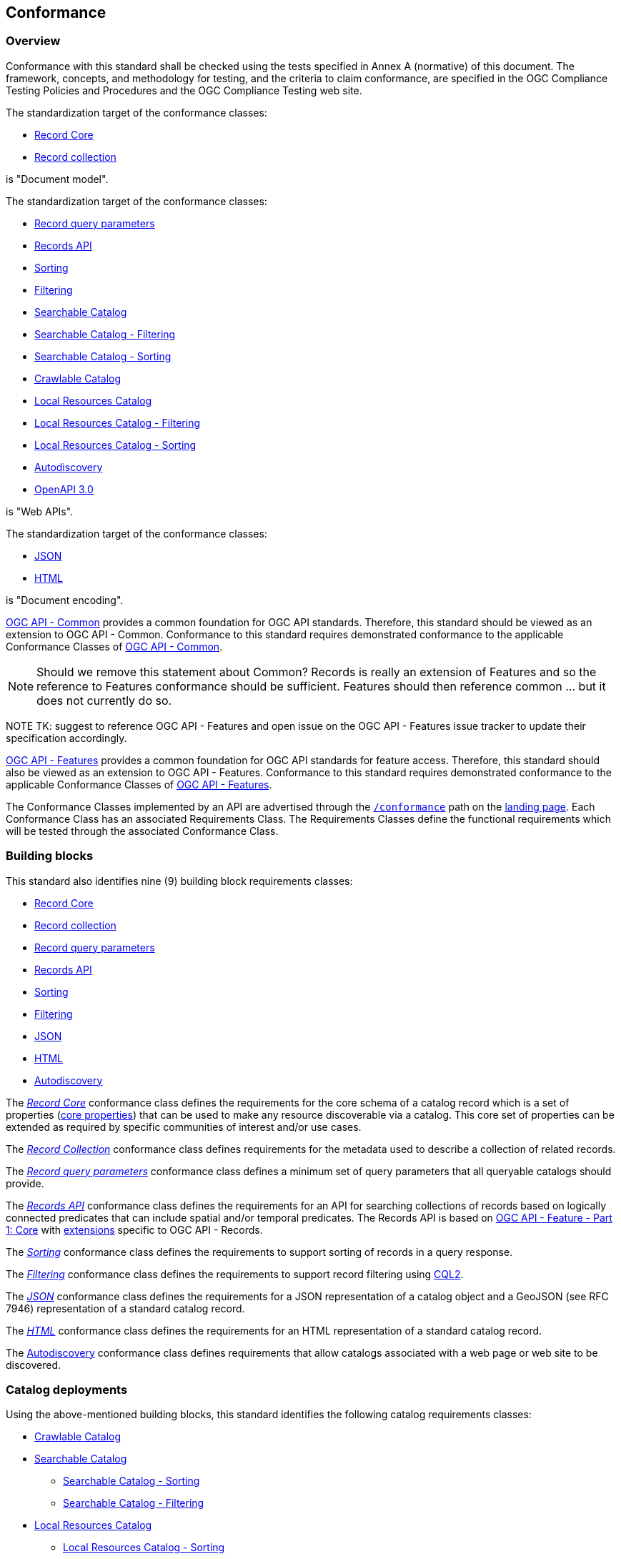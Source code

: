 [[conformance_class]]
== Conformance

=== Overview

Conformance with this standard shall be checked using the tests specified in Annex A (normative) of this document. The framework, concepts, and methodology for testing, and the criteria to claim conformance, are specified in the OGC Compliance Testing Policies and Procedures and the OGC Compliance Testing web site.

The standardization target of the conformance classes:

* <<clause-record-core,Record Core>>
* <<clause-record-collection,Record collection>>

is "Document model".

The standardization target of the conformance classes:

* <<clause-record-core-query-parameters,Record query parameters>>
* <<clause-records-api,Records API>>
* <<clause-sorting,Sorting>>
* <<clause-filter,Filtering>>
* <<clause-searchable-catalog,Searchable Catalog>>
* <<clause-searchable-catalog_filtering,Searchable Catalog - Filtering>>
* <<clause-searchable-catalog_sorting,Searchable Catalog - Sorting>>
* <<clause-crawlable-catalog,Crawlable Catalog>>
* <<clause-local-resources-catalog,Local Resources Catalog>>
* <<clause-local-resources-catalog_filtering,Local Resources Catalog - Filtering>>
* <<clause-local-resources-catalog_sorting,Local Resources Catalog - Sorting>>
* <<clause-autodiscovery,Autodiscovery>>
* <<rc_oas30,OpenAPI 3.0>>

is "Web APIs".

The standardization target of the conformance classes:

* <<requirements-class-json-clause,JSON>>
* <<requirements-class-html-clause,HTML>>

is "Document encoding".

https://docs.ogc.org/is/19-072/19-072.html[OGC API - Common] provides a common foundation for OGC API standards. Therefore, this standard should be viewed as an extension to OGC API - Common. Conformance to this standard requires demonstrated conformance to the applicable Conformance Classes of http://docs.ogc.org/DRAFTS/19-072.html#_conformance[OGC API - Common].

NOTE: Should we remove this statement about Common?  Records is really an extension of Features and so the reference to Features conformance should be sufficient.  Features should then reference common ... but it does not currently do so.

NOTE TK: suggest to reference OGC API - Features and open issue on the OGC API - Features issue tracker to update their specification accordingly.

https://docs.opengeospatial.org/is/17-069r4/17-069r4.html[OGC API - Features] provides a common foundation for OGC API standards for feature access. Therefore, this standard should also be viewed as an extension to OGC API - Features. Conformance to this standard requires demonstrated conformance to the applicable Conformance Classes of https://docs.opengeospatial.org/is/17-069r4/17-069r4.html#_conformance[OGC API - Features].

The Conformance Classes implemented by an API are advertised through the <<conformance-classes,`/conformance`>> path on the <<landing-page,landing page>>. Each Conformance Class has an associated Requirements Class. The Requirements Classes define the functional requirements which will be tested through the associated Conformance Class.

[[building-block-requirements-classes]]
=== Building blocks

This standard also identifies nine (9) building block requirements classes:

* <<clause-record-core,Record Core>>
* <<clause-record-collection,Record collection>>
* <<clause-record-core-query-parameters,Record query parameters>>
* <<clause-records-api,Records API>>
* <<clause-sorting,Sorting>>
* <<clause-filtering,Filtering>>
* <<requirements-class-json-clause,JSON>>
* <<requirements-class-html-clause,HTML>>
* <<clause-autodiscovery,Autodiscovery>>

The <<clause-record-core,_Record Core_>> conformance class defines the requirements for the core schema of a catalog record which is a set of properties (<<core-properties,core properties>>) that can be used to make any resource discoverable via a catalog.  This core set of properties can be extended as required by specific communities of interest and/or use cases.

The <<clause-record-collection,_Record Collection_>> conformance class defines requirements for the metadata used to describe a collection of related records.

The <<clause-record-core-query-parameters,_Record query parameters_>> conformance class defines a minimum set of query parameters that all queryable catalogs should provide.

The <<clause-records-api,_Records API_>> conformance class defines the requirements for an API for searching collections of records based on logically connected predicates that can include spatial and/or temporal predicates.  The Records API is based on http://docs.opengeospatial.org/is/17-069r3/17-069r3.html[OGC API - Feature - Part 1: Core] with <<records-access,extensions>> specific to OGC API - Records.

The <<clause-sorting,_Sorting_>> conformance class defines the requirements to support sorting of records in a query response.

The <<clause-filtering,_Filtering_>> conformance class defines the requirements to support record filtering using https://docs.ogc.org/DRAFTS/19-079r1.html[CQL2].

The <<requirements-class-json-clause,_JSON_>> conformance class defines the requirements for a JSON representation of a catalog object and a GeoJSON (see RFC 7946) representation of a standard catalog record.

The <<requirements-class-html-clause,_HTML_>> conformance class defines the requirements for an HTML representation of a standard catalog record.

The <<clause-autodiscovery,Autodiscovery>> conformance class defines requirements that allow catalogs associated with a web page or web site to be discovered. 

[[catalog-requirements-classes]]
=== Catalog deployments

Using the above-mentioned building blocks, this standard identifies the following catalog requirements classes:

* <<clause-crawlable-catalog,Crawlable Catalog>>
* <<clause-searchable-catalog,Searchable Catalog>>
** <<clause-searchable-catalog_sorting,Searchable Catalog - Sorting>>
** <<clause-searchable-catalog_filtering,Searchable Catalog - Filtering>>

* <<clause-local-resources-catalog,Local Resources Catalog>>
** <<clause-local-resources-catalog_sorting,Local Resources Catalog - Sorting>>
** <<clause-local-resources-catalog_filtering,Local Resources Catalog - Filtering>>

The <<clause-crawlable-catalog,Crawlable Catalog>> conformance class defines the core requirements for a catalog composed of a collection of web-accessible static files.

The <<clause-searchable-catalog,Searchable Catalog>>, <<clause-searchable-catalog_sorting,Searchable Catalog - Sorting>>, <<clause-searchable-catalog_filtering,Searchable Catalog - Filtering>> conformance classes define the requirements for a catalog composed of a collection of records that is searchable via an API.

The <<clause-local-resources-catalog,Local Resources Catalog>>, <<clause-local-resources-catalog_sorting,Local Resources Catalog - Sorting>>, <<clause-local-resources-catalog_filtering,Local Resources Catalog - Filtering>> conformance classes define the requirements for a local resources catalog which is a catalog composed of a list of resources offered by an OGC API deployment.  The `/collections` endpoint is an example of a local resources catalog but other endpoints may exist in an OGC API deployment as well.

[#required_building_blocks,reftext='{table-caption} {counter:table-num}']
.Required building blocks by catalog deployment type
[cols="<25,^25,^25,^25",options="header"]
|===
|Building block 3+|Catalog requirements class
| |<<clause-crawlable-catalog,_**Crawlable**_>> |<<clause-searchable-catalog,_**Searchable**_>> |<<clause-local-resources-catalog,_**Local Resources catalog**_>>
|<<clause-record-core,Record Core>> |Mandatory |Mandatory |Mandatory
|<<clause-record-collection,Record collection>> |_Optional_ |Mandatory |N/A
|<<clause-record-core-query-parameters,Record query parameters>> |N/A |_Mandatory_ |_Mandatory_
|<<clause-records-api,Records API>> |N/A |Mandatory |N/A
|<<clause-sorting,Sorting>> |N/A_ |_Optional_ |_Optional_
|<<clause-filter,Filtering>> |N/A |_Optional_ |_Optional_
|<<requirements-class-json-clause,JSON>> |_Optional_ |_Optional_ |_Optional_
|<<requirements-class-html-clause,HTML>> |_Optional_ |_Optional_ |_Optional_
|===

=== Implementations

Implementors of this specification select one or more of the <<catalog-requirements-classes,catalog requirements classes>> they wish to implement and then implement the required building block requirements classes.

=== Conformance testing

Conformance with this standard shall be checked using all the relevant tests
specified in <<ats,Annex A>> of this document. The framework, concepts, and
methodology for testing, and the criteria to be achieved to claim conformance
are specified in the OGC Compliance Testing Policies and Procedures and the
OGC Compliance Testing web site.

[#deployment_conf_class_uris,reftext='{table-caption} {counter:table-num}']
.Catalog Deployment Conformance class URIs
[cols="30,70",options="header"]
|===
|Conformance class |URI
|<<ats_crawlable-catalog,Crawlable Catalog>> |http://www.opengis.net/spec/ogcapi-records-1/1.0/conf/crawlable-catalog
|<<ats_searchable-catalog,Searchable Catalog>> |http://www.opengis.net/spec/ogcapi-records-1/1.0/conf/searchable-catalog
|<<ats_searchable-catalog_filtering,Searchable Catalog - Filtering>> |http://www.opengis.net/spec/ogcapi-records-1/1.0/conf/searchable-catalog-filtering
|<<ats_searchable-catalog_sorting,Searchable Catalog - Sorting>> |http://www.opengis.net/spec/ogcapi-records-1/1.0/conf/searchable-catalog-sorting
|<<ats_local-resources-catalog,Local Resources Catalog>> |http://www.opengis.net/spec/ogcapi-records-1/1.0/conf/local-resources-catalog
|<<ats_local-resources-catalog_filtering,Local Resources Catalog - Filtering>> |http://www.opengis.net/spec/ogcapi-records-1/1.0/conf/local-resources-catalog-filtering
|<<ats_local-resources-catalog_sorting,Local Resources Catalog - Sorting>> |http://www.opengis.net/spec/ogcapi-records-1/1.0/conf/local-resources-catalog-sorting
|===

[#building_block_conf_class_uris,reftext='{table-caption} {counter:table-num}']
.Building Block Conformance class URIs
[cols="30,70",options="header"]
|===
|Conformance class |URI
|<<ats_core_record,Record Core>> |http://www.opengis.net/spec/ogcapi-records-1/1.0/conf/record-core
|<<ats_record_collection,Record Collection>> |http://www.opengis.net/spec/ogcapi-records-1/1.0/conf/record-collection
|<<ats_record_core-query-parameters,Record query parameters>> |http://www.opengis.net/spec/ogcapi-records-1/1.0/conf/record-core-query-parameters
|<<ats_record_api,Records API>> |http://www.opengis.net/spec/ogcapi-records-1/1.0/conf/record-api
|<<ats_sorting,Sorting>> |http://www.opengis.net/spec/ogcapi-records-1/1.0/conf/sorting
|<<ats_filtering,Filtering>> |http://www.opengis.net/spec/ogcapi-records-1/1.0/conf/filtering
|<<ats_json,JSON>> |http://www.opengis.net/spec/ogcapi-records-1/1.0/conf/json
|<<ats_html,HTML>> |http://www.opengis.net/spec/ogcapi-records-1/1.0/conf/html
|<<ats_oas30,OpenAPI 3.0>> |http://www.opengis.net/spec/ogcapi-records-1/1.0/conf/oas30
|<<ats_autodiscovery,Autodiscovery>> |http://www.opengis.net/spec/ogcapi-records-1/1.0/conf/autodiscovery
|===
